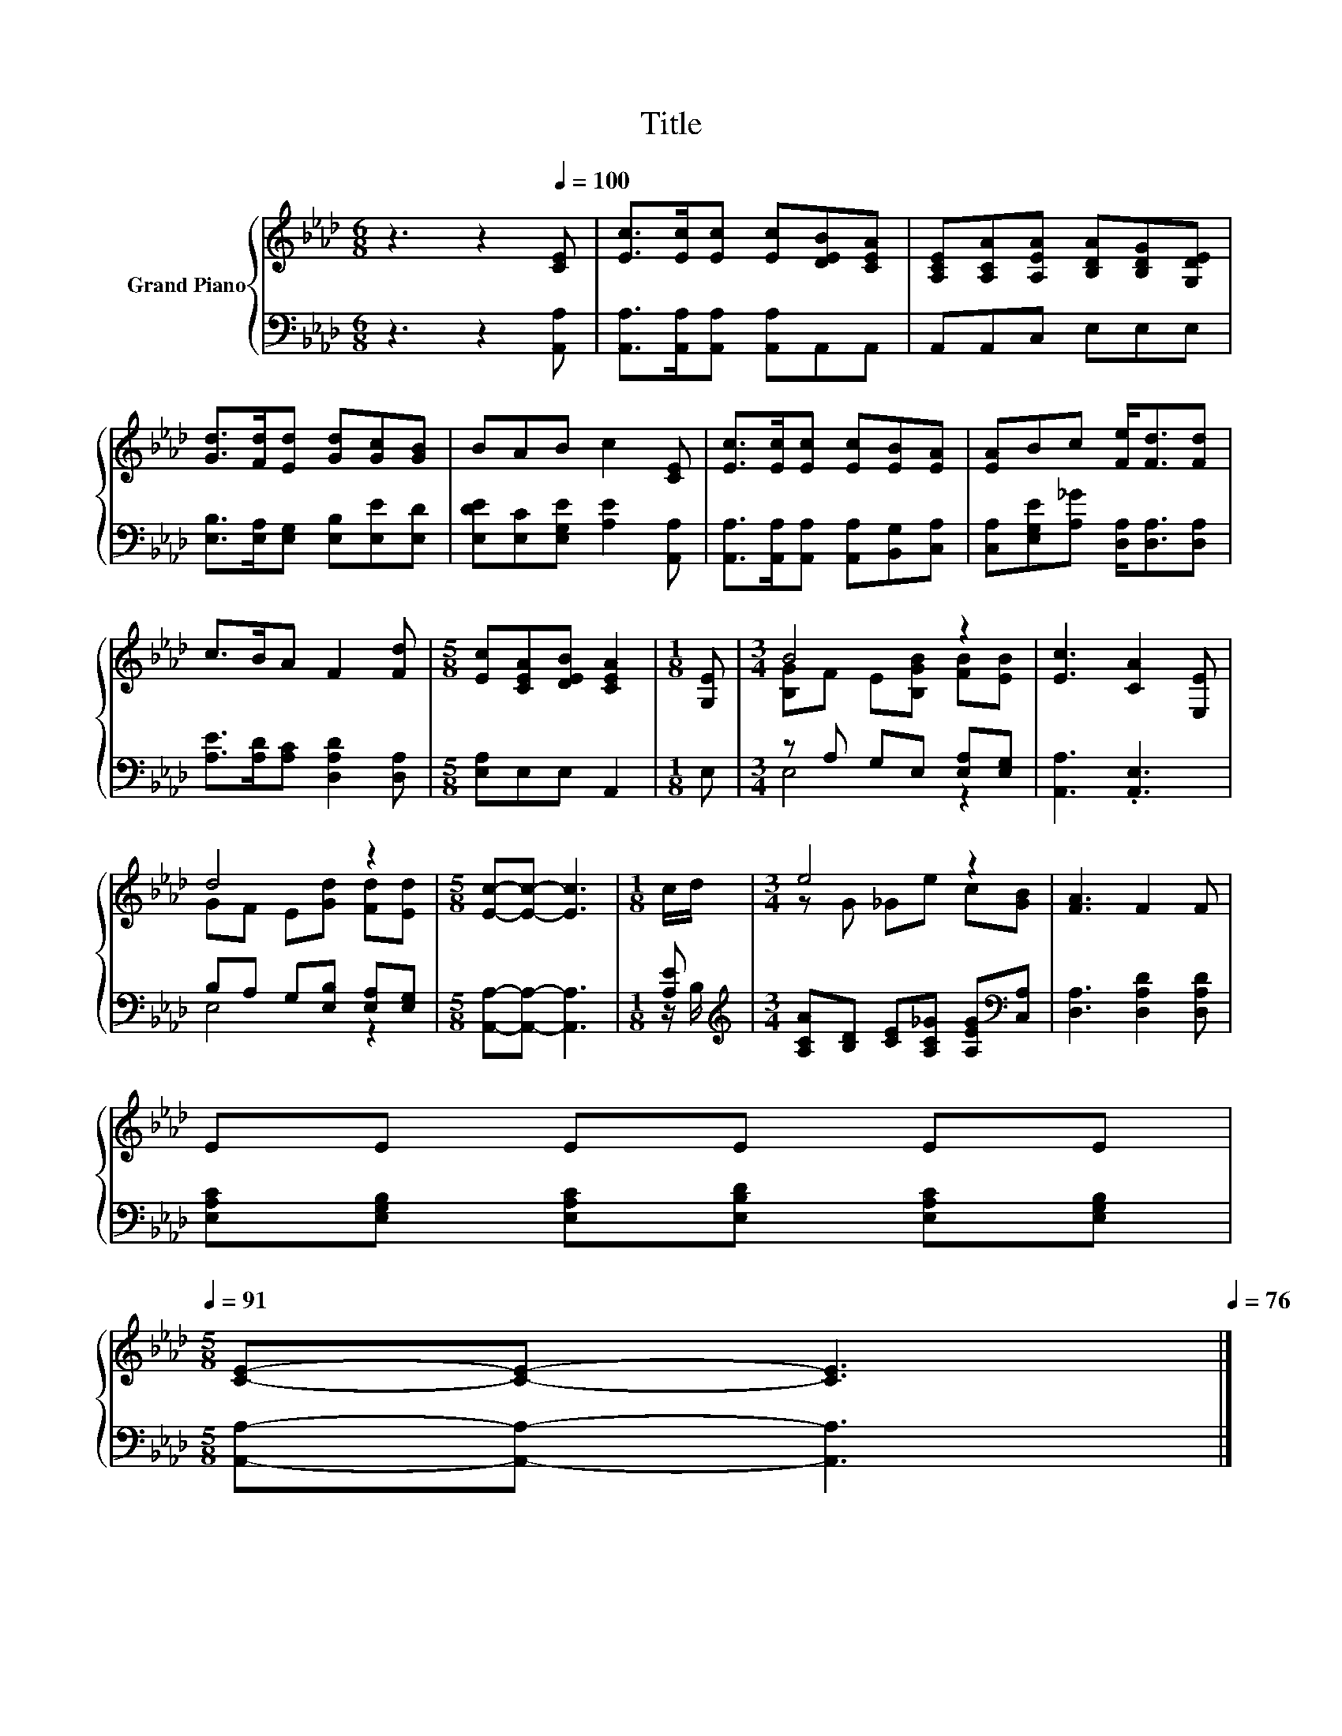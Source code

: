 X:1
T:Title
%%score { ( 1 3 ) | ( 2 4 ) }
L:1/8
M:6/8
K:Ab
V:1 treble nm="Grand Piano"
V:3 treble 
V:2 bass 
V:4 bass 
V:1
 z3 z2[Q:1/4=100] [CE] | [Ec]>[Ec][Ec] [Ec][DEB][CEA] | [A,CE][A,CA][A,EA] [B,DA][B,DG][G,DE] | %3
 [Gd]>[Fd][Ed] [Gd][Gc][GB] | BAB c2 [CE] | [Ec]>[Ec][Ec] [Ec][EB][EA] | [EA]Bc [Fe]<[Fd][Fd] | %7
 c>BA F2 [Fd] |[M:5/8] [Ec][CEA][DEB] [CEA]2 |[M:1/8] [G,E] |[M:3/4] B4 z2 | [Ec]3 [CA]2 [E,E] | %12
 d4 z2 |[M:5/8] [Ec]-[Ec]- [Ec]3 |[M:1/8] c/d/ |[M:3/4] e4 z2 | [FA]3 F2 F | %17
 EE EE EE[Q:1/4=99][Q:1/4=97][Q:1/4=96][Q:1/4=94][Q:1/4=93][Q:1/4=91] | %18
[M:5/8] [CE]-[CE]- [CE]3[Q:1/4=90][Q:1/4=88][Q:1/4=87][Q:1/4=85][Q:1/4=84][Q:1/4=82][Q:1/4=81][Q:1/4=79][Q:1/4=78][Q:1/4=76] |] %19
V:2
 z3 z2 [A,,A,] | [A,,A,]>[A,,A,][A,,A,] [A,,A,]A,,A,, | A,,A,,C, E,E,E, | %3
 [E,B,]>[E,A,][E,G,] [E,B,][E,E][E,D] | [E,DE][E,C][E,G,E] [A,E]2 [A,,A,] | %5
 [A,,A,]>[A,,A,][A,,A,] [A,,A,][B,,G,][C,A,] | [C,A,][E,G,E][A,_G] [D,A,]<[D,A,][D,A,] | %7
 [A,E]>[A,D][A,C] [D,A,D]2 [D,A,] |[M:5/8] [E,A,]E,E, A,,2 |[M:1/8] E, | %10
[M:3/4] z A, G,E, [E,A,][E,G,] | [A,,A,]3 .[A,,E,]3 | B,A, G,[E,B,] [E,A,][E,G,] | %13
[M:5/8] [A,,A,]-[A,,A,]- [A,,A,]3 |[M:1/8] [A,E] | %15
[M:3/4][K:treble] [A,CA][B,D] [CE][A,C_G] [A,EG][K:bass][C,A,] | [D,A,]3 [D,A,D]2 [D,A,D] | %17
 [E,A,C][E,G,B,] [E,A,C][E,B,D] [E,A,C][E,G,B,] |[M:5/8] [A,,A,]-[A,,A,]- [A,,A,]3 |] %19
V:3
 x6 | x6 | x6 | x6 | x6 | x6 | x6 | x6 |[M:5/8] x5 |[M:1/8] x |[M:3/4] [B,G]F E[B,GB] [FB][EB] | %11
 x6 | GF E[Gd] [Fd][Ed] |[M:5/8] x5 |[M:1/8] x |[M:3/4] z G _Ge c[GB] | x6 | x6 |[M:5/8] x5 |] %19
V:4
 x6 | x6 | x6 | x6 | x6 | x6 | x6 | x6 |[M:5/8] x5 |[M:1/8] x |[M:3/4] E,4 z2 | x6 | E,4 z2 | %13
[M:5/8] x5 |[M:1/8] z/ B,/ |[M:3/4][K:treble] x5[K:bass] x | x6 | x6 |[M:5/8] x5 |] %19

